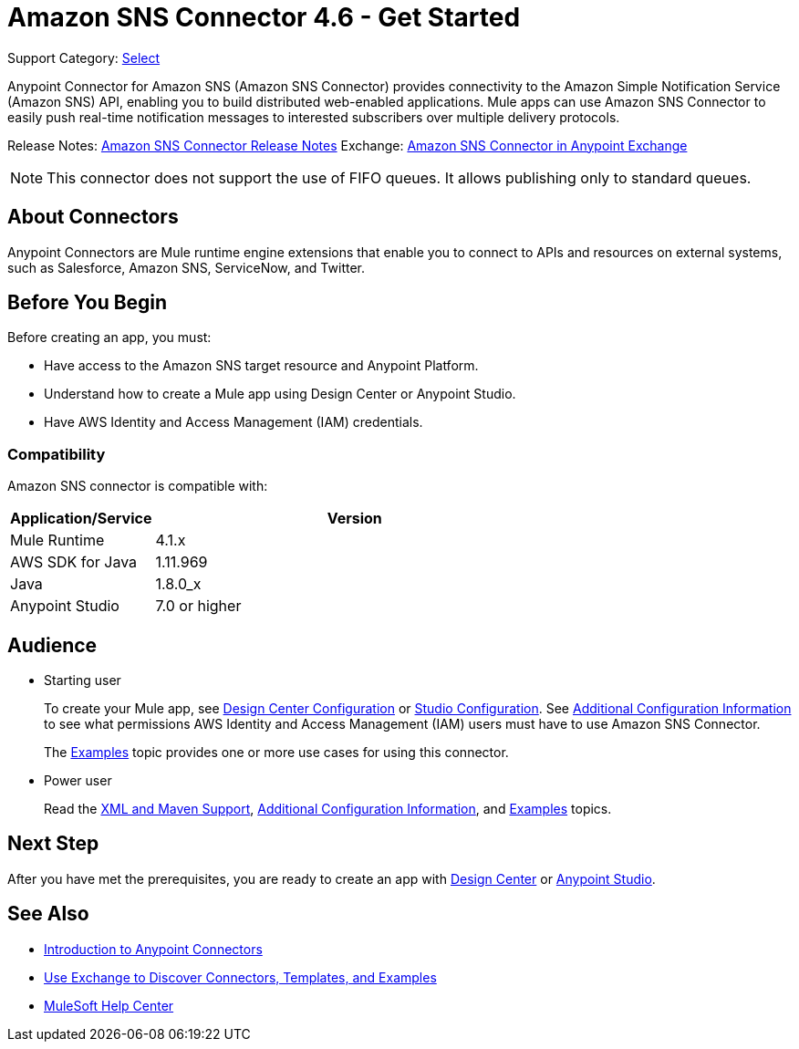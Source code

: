 = Amazon SNS Connector 4.6 - Get Started

Support Category: https://www.mulesoft.com/legal/versioning-back-support-policy#anypoint-connectors[Select]

Anypoint Connector for Amazon SNS (Amazon SNS Connector) provides connectivity to the Amazon Simple Notification Service (Amazon SNS) API, enabling you to build distributed web-enabled applications. Mule apps can use Amazon SNS Connector to easily push real-time notification messages to interested subscribers over multiple delivery protocols.

Release Notes: xref:release-notes::connector/amazon-sns-connector-release-notes-mule-4.adoc[Amazon SNS Connector Release Notes]
Exchange: https://anypoint.mulesoft.com/exchange/com.mulesoft.connectors/mule-amazon-sns-connector[Amazon SNS Connector in Anypoint Exchange]

NOTE: This connector does not support the use of FIFO queues. It allows publishing only to standard queues.

== About Connectors

Anypoint Connectors are Mule runtime engine extensions that enable you to connect
to APIs and resources on external systems, such as Salesforce, Amazon SNS, ServiceNow, and Twitter.

== Before You Begin

Before creating an app, you must:

* Have access to the Amazon SNS target resource and Anypoint Platform.
* Understand how to create a Mule app using Design Center or Anypoint Studio.
* Have AWS Identity and Access Management (IAM) credentials.

=== Compatibility

Amazon SNS connector is compatible with:

[%header,cols="20a,80a",width=70%]
|===
|Application/Service|Version
|Mule Runtime |4.1.x
|AWS SDK for Java |1.11.969
|Java |1.8.0_x
|Anypoint Studio |7.0 or higher
|===

== Audience

* Starting user
+
To create your Mule app, see xref:amazon-sns-connector-design-center.adoc[Design Center Configuration] or xref:amazon-sns-connector-studio.adoc[Studio Configuration]. See xref:amazon-sns-connector-config-topics.adoc[Additional Configuration Information] to see what permissions AWS Identity and Access Management (IAM) users must have to use Amazon SNS Connector.
+
The xref:amazon-sns-connector-examples.adoc[Examples] topic provides one or more use cases for using this connector.

* Power user
+
Read the xref:amazon-sns-connector-xml-maven.adoc[XML and Maven Support], xref:amazon-sns-connector-config-topics.adoc[Additional Configuration Information],
and xref:amazon-sns-connector-examples.adoc[Examples] topics.

== Next Step

After you have met the prerequisites, you are ready to create an app with
xref:amazon-sns-connector-design-center.adoc[Design Center] or
xref:amazon-sns-connector-studio.adoc[Anypoint Studio].

== See Also

* xref:connectors::introduction/introduction-to-anypoint-connectors.adoc[Introduction to Anypoint Connectors]
* xref:connectors::introduction/intro-use-exchange.adoc[Use Exchange to Discover Connectors, Templates, and Examples]
* https://help.mulesoft.com[MuleSoft Help Center]

